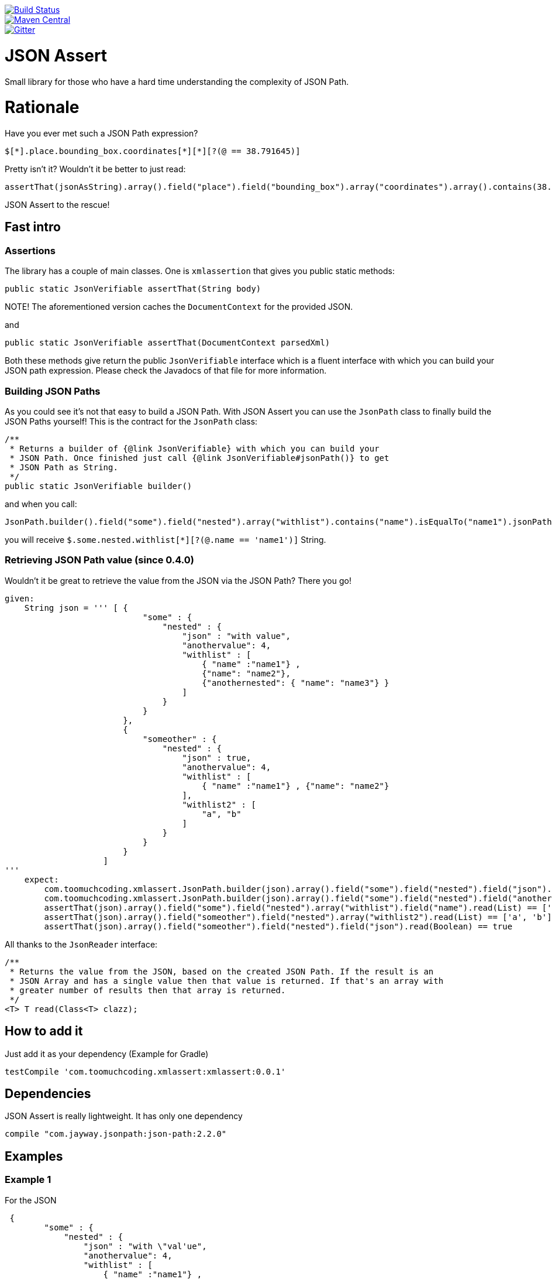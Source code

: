 :lib_version: 0.0.1

image::https://travis-ci.org/marcingrzejszczak/xmlassert.svg?branch=master[Build Status, link=https://travis-ci.org/marcingrzejszczak/xmlassert]
image::https://maven-badges.herokuapp.com/maven-central/com.toomuchcoding.xmlassert/xmlassert/badge.svg?style=plastic[Maven Central, link="https://maven-badges.herokuapp.com/maven-central/com.toomuchcoding.xmlassert/xmlassert"]
image::https://badges.gitter.im/Join%20Chat.svg[Gitter, link="https://gitter.im/marcingrzejszczak/xmlassert?utm_source=badge&utm_medium=badge&utm_campaign=pr-badge&utm_content=badge"]

= JSON Assert

Small library for those who have a hard time understanding the complexity of JSON Path.

:toc:
:toc-placement!:

toc::[]


= Rationale

Have you ever met such a JSON Path expression?

[source]
----
$[*].place.bounding_box.coordinates[*][*][?(@ == 38.791645)]
----

Pretty isn't it? Wouldn't it be better to just read:

[source,java]
----
assertThat(jsonAsString).array().field("place").field("bounding_box").array("coordinates").array().contains(38.791645).value()
----

JSON Assert to the rescue!

== Fast intro

=== Assertions

The library has a couple of main classes. One is `xmlassertion` that gives you public static methods:

[source,java]
----
public static JsonVerifiable assertThat(String body)
----

NOTE! The aforementioned version caches the `DocumentContext` for the provided JSON.

and

[source,java]
----
public static JsonVerifiable assertThat(DocumentContext parsedXml)
----

Both these methods give return the public `JsonVerifiable` interface which is a fluent interface with which you can build your
JSON path expression. Please check the Javadocs of that file for more information.

=== Building JSON Paths

As you could see it's not that easy to build a JSON Path. With JSON Assert you can use the `JsonPath` class to finally
build the JSON Paths yourself! This is the contract for the `JsonPath` class:

[source,java]
----
/**
 * Returns a builder of {@link JsonVerifiable} with which you can build your
 * JSON Path. Once finished just call {@link JsonVerifiable#jsonPath()} to get
 * JSON Path as String.
 */
public static JsonVerifiable builder()
----

and when you call:

[source,java]
----
JsonPath.builder().field("some").field("nested").array("withlist").contains("name").isEqualTo("name1").jsonPath();
----

you will receive `$.some.nested.withlist[*][?(@.name == 'name1')]` String.

=== Retrieving JSON Path value (since 0.4.0)

Wouldn't it be great to retrieve the value from the JSON via the JSON Path? There you go!

[source,groovy]
----
given:
    String json = ''' [ {
                            "some" : {
                                "nested" : {
                                    "json" : "with value",
                                    "anothervalue": 4,
                                    "withlist" : [
                                        { "name" :"name1"} ,
                                        {"name": "name2"},
                                        {"anothernested": { "name": "name3"} }
                                    ]
                                }
                            }
                        },
                        {
                            "someother" : {
                                "nested" : {
                                    "json" : true,
                                    "anothervalue": 4,
                                    "withlist" : [
                                        { "name" :"name1"} , {"name": "name2"}
                                    ],
                                    "withlist2" : [
                                        "a", "b"
                                    ]
                                }
                            }
                        }
                    ]
'''
    expect:
        com.toomuchcoding.xmlassert.JsonPath.builder(json).array().field("some").field("nested").field("json").read(String) == 'with value'
        com.toomuchcoding.xmlassert.JsonPath.builder(json).array().field("some").field("nested").field("anothervalue").read(Integer) == 4
        assertThat(json).array().field("some").field("nested").array("withlist").field("name").read(List) == ['name1', 'name2']
        assertThat(json).array().field("someother").field("nested").array("withlist2").read(List) == ['a', 'b']
        assertThat(json).array().field("someother").field("nested").field("json").read(Boolean) == true
----

All thanks to the `JsonReader` interface:

[source,java]
----
/**
 * Returns the value from the JSON, based on the created JSON Path. If the result is an
 * JSON Array and has a single value then that value is returned. If that's an array with
 * greater number of results then that array is returned.
 */
<T> T read(Class<T> clazz);
----

== How to add it

Just add it as your dependency (Example for Gradle)

[source,groovy,subs="attributes,verbatim"]
----
testCompile 'com.toomuchcoding.xmlassert:xmlassert:{lib_version}'
----

== Dependencies

JSON Assert is really lightweight. It has only one dependency

[source,groovy]
----
compile "com.jayway.jsonpath:json-path:2.2.0"
----

== Examples

=== Example 1

For the JSON

[source,json]
----
 {
        "some" : {
            "nested" : {
                "json" : "with \"val'ue",
                "anothervalue": 4,
                "withlist" : [
                    { "name" :"name1"} ,
                    {"name": "name2"}
                ]
            }
        }
    }
----

The following is true

JSON Assert expressions:

[source,java]
----
xmlassertion.assertThat(json).field("some").field("nested").field("anothervalue").isEqualTo(4)
xmlassertion.assertThat(json).field("some").field("nested").array("withlist").contains("name").isEqualTo("name1")
xmlassertion.assertThat(json).field("some").field("nested").array("withlist").contains("name").isEqualTo("name2")
xmlassertion.assertThat(json).field("some").field("nested").field("json").isEqualTo("with \"val'ue")
----

Respective JSON Path expressions:

[source]
----
$.some.nested[?(@.anothervalue == 4)]
$.some.nested.withlist[*][?(@.name == 'name1')]
$.some.nested.withlist[*][?(@.name == 'name2')]
$.some.nested[?(@.json == 'with "val\\'ue')]
----

=== Example 2

For the JSON

[source,json]
----
 [{
    "place":
    {
        "bounding_box":
        {
            "coordinates":
                [[
                    [-77.119759,38.995548],
                    [-76.909393,38.791645]
                ]]
        }
    }
}]
----

The following is true

JSON Assert expressions:

[source,java]
----
xmlassertion.assertThat(json11).array().field("place").field("bounding_box").array("coordinates").array().arrayField().contains(38.995548).value()
xmlassertion.assertThat(json11).array().field("place").field("bounding_box").array("coordinates").array().arrayField().contains(-77.119759).value()
xmlassertion.assertThat(json11).array().field("place").field("bounding_box").array("coordinates").array().arrayField().contains(-76.909393).value()
xmlassertion.assertThat(json11).array().field("place").field("bounding_box").array("coordinates").array().arrayField().contains(38.791645).value()
----

Respective JSON Path expressions:

[source]
----
$[*].place.bounding_box.coordinates[*][*][?(@ == 38.995548)]
$[*].place.bounding_box.coordinates[*][*][?(@ == -77.119759)]
$[*].place.bounding_box.coordinates[*][*][?(@ == -76.909393)]
$[*].place.bounding_box.coordinates[*][*][?(@ == 38.791645)]
----

=== More examples

More examples can be found in the `xmlassertionSpec` in the test sources

= Additional features

== AssertJ integration (since 0.2.0)

There is a possibility to use JSON Assert via AssertJ. Regardless of which version you'll choose
you have the same class that you can use to start the fluent assertion

The standard version

[source,java]
----
com.toomuchcoding.xmlassert.xmlassertions.assertThat(DocumentContext context);
com.toomuchcoding.xmlassert.xmlassertions.assertThat(JsonVerifiable jsonVerifiable);
----

or the BDD version

[source,java]
----
com.toomuchcoding.xmlassert.BDDxmlassertions.then(DocumentContext context);
com.toomuchcoding.xmlassert.BDDxmlassertions.then(JsonVerifiable jsonVerifiable);
----

=== AssertJ 2.x

Just add

[source,groovy,subs="attributes,verbatim"]
----
testCompile 'com.toomuchcoding.xmlassert:xmlassert-assertj-java7:{lib_version}'
----

=== AssertJ 3.x

Just add

[source,groovy,subs="attributes,verbatim"]
--
testCompile 'com.toomuchcoding.xmlassert:xmlassert-assertj-java8:{lib_version}'
--

= Migrations

== From 0.1.x -> 0.2.0

- Convert all project imports from `com.blogspot.toomuchcoding:xmlassert` to `com.toomuchcoding.xmlassert:xmlassert`
- Convert all code imports from `com.blogspot.toomuchcoding.xmlassert` to `com.toomuchcoding.xmlassert`

= Contact

https://gitter.im/marcingrzejszczak/xmlassert[Gitter chat]
